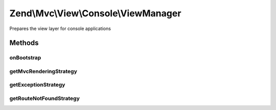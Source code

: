 .. Mvc/View/Console/ViewManager.php generated using docpx on 01/30/13 03:32am


Zend\\Mvc\\View\\Console\\ViewManager
=====================================

Prepares the view layer for console applications

Methods
+++++++

onBootstrap
-----------

.. function:: onBootstrap()


    Prepares the view layer
    
    Overriding, as several operations are omitted in the console view
    algorithms, as well as to ensure we pick up the Console variants
    of several listeners and strategies.

    :param $event: 

    :rtype: void 



getMvcRenderingStrategy
-----------------------

.. function:: getMvcRenderingStrategy()


    Instantiates and configures the default MVC rendering strategy
    
    Overriding to ensure we pick up the MVC rendering strategy for console,
    as well as to ensure that the appropriate aliases are set.

    :rtype: DefaultRenderingStrategy 



getExceptionStrategy
--------------------

.. function:: getExceptionStrategy()


    Instantiates and configures the exception strategy
    
    Overriding to ensure we pick up the exception strategy for console, as
    well as to ensure that the appropriate aliases are set.

    :rtype: ExceptionStrategy 



getRouteNotFoundStrategy
------------------------

.. function:: getRouteNotFoundStrategy()


    Instantiates and configures the "route not found", or 404, strategy
    
    Overriding to ensure we pick up the route not found strategy for console,
    as well as to ensure that the appropriate aliases are set.

    :rtype: RouteNotFoundStrategy 



